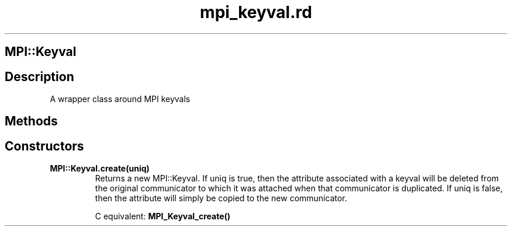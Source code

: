 .\" DO NOT MODIFY THIS FILE! it was generated by rd2
.TH mpi_keyval.rd 1 "July 2001"
.SH MPI::Keyval
.PP
.SH Description
.PP
A wrapper class around MPI keyvals 
.SH Methods
.PP
.SH Constructors
.PP

.TP
.fi
.B
MPI::Keyval.create(uniq)
Returns a new MPI::Keyval.  If uniq is true, then the attribute
associated with a keyval will be deleted from the original communicator
to which it was attached when that communicator is duplicated.
If uniq is false, then the attribute will simply be copied to the
new communicator.

C equivalent: \&\fBMPI_Keyval_create()\fP

